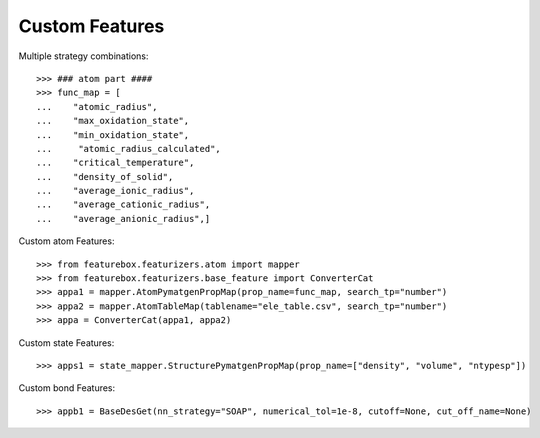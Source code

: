 Custom Features
===============

Multiple strategy combinations::

    >>> ### atom part ####
    >>> func_map = [
    ...    "atomic_radius",
    ...    "max_oxidation_state",
    ...    "min_oxidation_state",
    ...     "atomic_radius_calculated",
    ...    "critical_temperature",
    ...    "density_of_solid",
    ...    "average_ionic_radius",
    ...    "average_cationic_radius",
    ...    "average_anionic_radius",]

Custom atom Features::

>>> from featurebox.featurizers.atom import mapper
>>> from featurebox.featurizers.base_feature import ConverterCat
>>> appa1 = mapper.AtomPymatgenPropMap(prop_name=func_map, search_tp="number")
>>> appa2 = mapper.AtomTableMap(tablename="ele_table.csv", search_tp="number")
>>> appa = ConverterCat(appa1, appa2)

Custom state Features::

>>> apps1 = state_mapper.StructurePymatgenPropMap(prop_name=["density", "volume", "ntypesp"])

Custom bond Features::

>>> appb1 = BaseDesGet(nn_strategy="SOAP", numerical_tol=1e-8, cutoff=None, cut_off_name=None)

